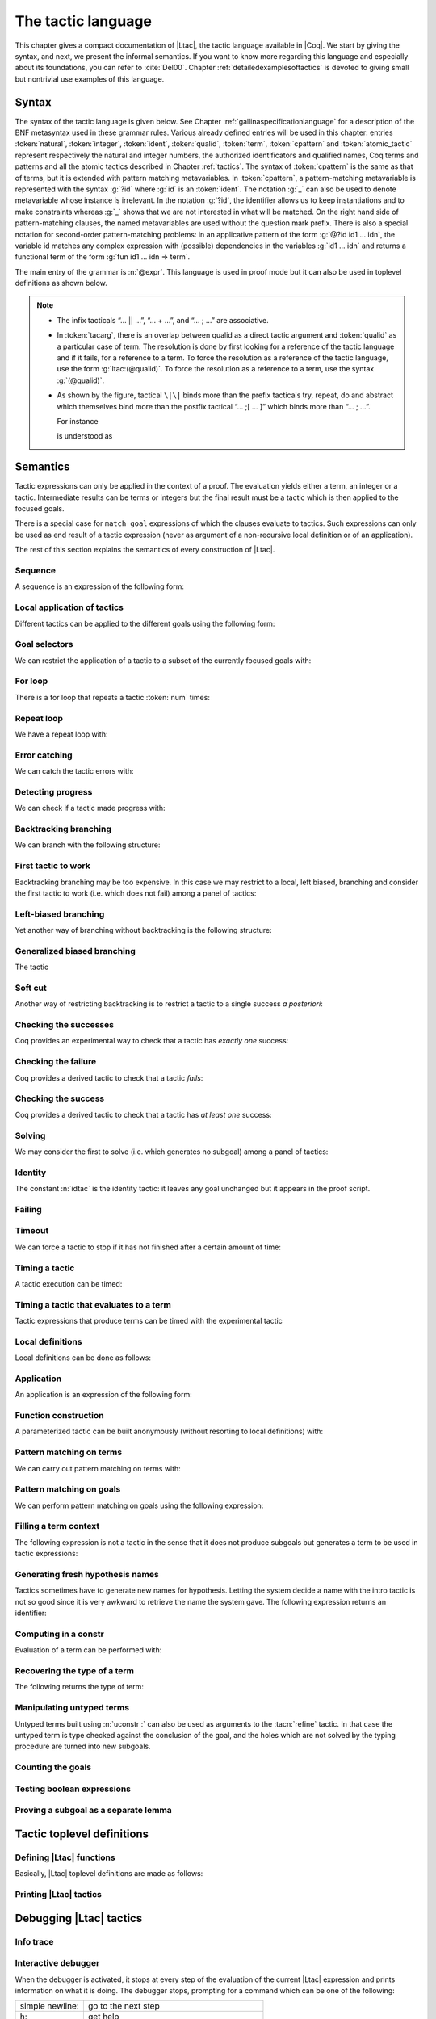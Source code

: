 .. _ltac:

The tactic language
===================

This chapter gives a compact documentation of |Ltac|, the tactic language
available in |Coq|. We start by giving the syntax, and next, we present the
informal semantics. If you want to know more regarding this language and
especially about its foundations, you can refer to :cite:`Del00`. Chapter
:ref:`detailedexamplesoftactics` is devoted to giving small but nontrivial
use examples of this language.

.. _ltac-syntax:

Syntax
------

The syntax of the tactic language is given below. See Chapter
:ref:`gallinaspecificationlanguage` for a description of the BNF metasyntax used
in these grammar rules. Various already defined entries will be used in this
chapter: entries :token:`natural`, :token:`integer`, :token:`ident`,
:token:`qualid`, :token:`term`, :token:`cpattern` and :token:`atomic_tactic`
represent respectively the natural and integer numbers, the authorized
identificators and qualified names, Coq terms and patterns and all the atomic
tactics described in Chapter :ref:`tactics`. The syntax of :token:`cpattern` is
the same as that of terms, but it is extended with pattern matching
metavariables. In :token:`cpattern`, a pattern-matching metavariable is
represented with the syntax :g:`?id` where :g:`id` is an :token:`ident`. The
notation :g:`_` can also be used to denote metavariable whose instance is
irrelevant. In the notation :g:`?id`, the identifier allows us to keep
instantiations and to make constraints whereas :g:`_` shows that we are not
interested in what will be matched. On the right hand side of pattern-matching
clauses, the named metavariables are used without the question mark prefix. There
is also a special notation for second-order pattern-matching problems: in an
applicative pattern of the form :g:`@?id id1 … idn`, the variable id matches any
complex expression with (possible) dependencies in the variables :g:`id1 … idn`
and returns a functional term of the form :g:`fun id1 … idn => term`.

The main entry of the grammar is :n:`@expr`. This language is used in proof
mode but it can also be used in toplevel definitions as shown below.

.. note::

   - The infix tacticals “… \|\| …”, “… + …”, and “… ; …” are associative.

   - In :token:`tacarg`, there is an overlap between qualid as a direct tactic
     argument and :token:`qualid` as a particular case of term. The resolution is
     done by first looking for a reference of the tactic language and if
     it fails, for a reference to a term. To force the resolution as a
     reference of the tactic language, use the form :g:`ltac:(@qualid)`. To
     force the resolution as a reference to a term, use the syntax
     :g:`(@qualid)`.

   - As shown by the figure, tactical ``\|\|`` binds more than the prefix
     tacticals try, repeat, do and abstract which themselves bind more
     than the postfix tactical “… ;[ … ]” which binds more than “… ; …”.

     For instance

     .. coqtop:: in

        try repeat tac1 || tac2; tac3; [tac31 | ... | tac3n]; tac4.

     is understood as

     .. coqtop:: in

        try (repeat (tac1 || tac2));
          ((tac3; [tac31 | ... | tac3n]); tac4).

.. productionlist::  coq
   expr              : `expr` ; `expr`
                     : | [> `expr` | ... | `expr` ]
                     : | `expr` ; [ `expr` | ... | `expr` ]
                     : | `tacexpr3`
   tacexpr3          : do (`natural` | `ident`) tacexpr3
                     : | progress `tacexpr3`
                     : | repeat `tacexpr3`
                     : | try `tacexpr3`
                     : | once `tacexpr3`
                     : | exactly_once `tacexpr3`
                     : | timeout (`natural` | `ident`) `tacexpr3`
                     : | time [`string`] `tacexpr3`
                     : | only `selector`: `tacexpr3`
                     : | `tacexpr2`
   tacexpr2          : `tacexpr1` || `tacexpr3`
                     : | `tacexpr1` + `tacexpr3`
                     : | tryif `tacexpr1` then `tacexpr1` else `tacexpr1`
                     : | `tacexpr1`
   tacexpr1          : fun `name` ... `name` => `atom`
                     : | let [rec] `let_clause` with ... with `let_clause` in `atom`
                     : | match goal with `context_rule` | ... | `context_rule` end
                     : | match reverse goal with `context_rule` | ... | `context_rule` end
                     : | match `expr` with `match_rule` | ... | `match_rule` end
                     : | lazymatch goal with `context_rule` | ... | `context_rule` end
                     : | lazymatch reverse goal with `context_rule` | ... | `context_rule` end
                     : | lazymatch `expr` with `match_rule` | ... | `match_rule` end
                     : | multimatch goal with `context_rule` | ... | `context_rule` end
                     : | multimatch reverse goal with `context_rule` | ... | `context_rule` end
                     : | multimatch `expr` with `match_rule` | ... | `match_rule` end
                     : | abstract `atom`
                     : | abstract `atom` using `ident`
                     : | first [ `expr` | ... | `expr` ]
                     : | solve [ `expr` | ... | `expr` ]
                     : | idtac [ `message_token` ... `message_token`]
                     : | fail [`natural`] [`message_token` ... `message_token`]
                     : | fresh [ `component` … `component` ]
                     : | context `ident` [`term`]
                     : | eval `redexpr` in `term`
                     : | type of `term`
                     : | constr : `term`
                     : | uconstr : `term`
                     : | type_term `term`
                     : | numgoals
                     : | guard `test`
                     : | assert_fails `tacexpr3`
                     : | assert_succeeds `tacexpr3`
                     : | `atomic_tactic`
                     : | `qualid` `tacarg` ... `tacarg`
                     : | `atom`
   atom              : `qualid`
                     : | ()
                     : | `integer`
                     : | ( `expr` )
   component : `string` | `qualid`
   message_token     : `string` | `ident` | `integer`
   tacarg            : `qualid`
                     : | ()
                     : | ltac : `atom`
                     : | `term`
   let_clause        : `ident` [`name` ... `name`] := `expr`
   context_rule      : `context_hyp`, ..., `context_hyp` |- `cpattern` => `expr`
                     : | `cpattern` => `expr`
                     : | |- `cpattern` => `expr`
                     : | _ => `expr`
   context_hyp       : `name` : `cpattern`
                     : | `name` := `cpattern` [: `cpattern`]
   match_rule        : `cpattern` => `expr`
                     : | context [ident] [ `cpattern` ] => `expr`
                     : | _ => `expr`
   test              : `integer` = `integer`
                     : | `integer` (< | <= | > | >=) `integer`
   selector          : [`ident`]
                     : | `integer`
                     : | (`integer` | `integer` - `integer`), ..., (`integer` | `integer` - `integer`)
   toplevel_selector : `selector`
                     : | all
                     : | par
                     : | !

.. productionlist:: coq
   top              : [Local] Ltac `ltac_def` with ... with `ltac_def`
   ltac_def         : `ident` [`ident` ... `ident`] := `expr`
                    : | `qualid` [`ident` ... `ident`] ::= `expr`

.. _ltac-semantics:

Semantics
---------

Tactic expressions can only be applied in the context of a proof. The
evaluation yields either a term, an integer or a tactic. Intermediate
results can be terms or integers but the final result must be a tactic
which is then applied to the focused goals.

There is a special case for ``match goal`` expressions of which the clauses
evaluate to tactics. Such expressions can only be used as end result of
a tactic expression (never as argument of a non-recursive local
definition or of an application).

The rest of this section explains the semantics of every construction of
|Ltac|.

Sequence
~~~~~~~~

A sequence is an expression of the following form:

.. tacn:: @expr__1 ; @expr__2
   :name: ltac-seq

   The expression :n:`@expr__1` is evaluated to :n:`v__1`, which must be
   a tactic value. The tactic :n:`v__1` is applied to the current goal,
   possibly producing more goals. Then :n:`@expr__2` is evaluated to
   produce :n:`v__2`, which must be a tactic value. The tactic
   :n:`v__2` is applied to all the goals produced by the prior
   application. Sequence is associative.

Local application of tactics
~~~~~~~~~~~~~~~~~~~~~~~~~~~~

Different tactics can be applied to the different goals using the
following form:

.. tacn:: [> {*| @expr }]
   :name: [> ... | ... | ... ] (dispatch)

   The expressions :n:`@expr__i` are evaluated to :n:`v__i`, for
   i = 0, ..., n and all have to be tactics. The :n:`v__i` is applied to the
   i-th goal, for i = 1, ..., n. It fails if the number of focused goals is not
   exactly n.

   .. note::

      If no tactic is given for the i-th goal, it behaves as if the tactic idtac
      were given. For instance, ``[> | auto]`` is a shortcut for ``[> idtac | auto
      ]``.

   .. tacv:: [> {*| @expr__i} | @expr .. | {*| @expr__j}]

      In this variant, :n:`@expr` is used for each goal coming after those
      covered by the list of :n:`@expr__i` but before those covered by the
      list of :n:`@expr__j`.

   .. tacv:: [> {*| @expr} | .. | {*| @expr}]

      In this variant, idtac is used for the goals not covered by the two lists of
      :n:`@expr`.

   .. tacv:: [> @expr .. ]

      In this variant, the tactic :n:`@expr` is applied independently to each of
      the goals, rather than globally. In particular, if there are no goals, the
      tactic is not run at all. A tactic which expects multiple goals, such as
      ``swap``, would act as if a single goal is focused.

   .. tacv:: @expr__0 ; [{*| @expr__i}]

      This variant of local tactic application is paired with a sequence. In this
      variant, there must be as many :n:`@expr__i` as goals generated
      by the application of :n:`@expr__0` to each of the individual goals
      independently. All the above variants work in this form too.
      Formally, :n:`@expr ; [ ... ]` is equivalent to :n:`[> @expr ; [> ... ] .. ]`.

.. _goal-selectors:

Goal selectors
~~~~~~~~~~~~~~

We can restrict the application of a tactic to a subset of the currently
focused goals with:

.. tacn:: @toplevel_selector : @expr
   :name: ... : ... (goal selector)

   We can also use selectors as a tactical, which allows to use them nested
   in a tactic expression, by using the keyword ``only``:

   .. tacv:: only @selector : @expr
      :name: only ... : ...

      When selecting several goals, the tactic :token:`expr` is applied globally to all
      selected goals.

   .. tacv:: [@ident] : @expr

      In this variant, :token:`expr` is applied locally to a goal previously named
      by the user (see :ref:`existential-variables`).

   .. tacv:: @num : @expr

      In this variant, :token:`expr` is applied locally to the :token:`num`-th goal.

   .. tacv:: {+, @num-@num} : @expr

      In this variant, :n:`@expr` is applied globally to the subset of goals
      described by the given ranges. You can write a single ``n`` as a shortcut
      for ``n-n`` when specifying multiple ranges.

   .. tacv:: all: @expr
      :name: all: ...

      In this variant, :token:`expr` is applied to all focused goals. ``all:`` can only
      be used at the toplevel of a tactic expression.

   .. tacv:: !: @expr

      In this variant, if exactly one goal is focused, :token:`expr` is
      applied to it. Otherwise the tactic fails. ``!:`` can only be
      used at the toplevel of a tactic expression.

   .. tacv:: par: @expr
      :name: par: ...

      In this variant, :n:`@expr` is applied to all focused goals in parallel.
      The number of workers can be controlled via the command line option
      ``-async-proofs-tac-j`` taking as argument the desired number of workers.
      Limitations: ``par:`` only works on goals containing no existential
      variables and :n:`@expr` must either solve the goal completely or do
      nothing (i.e. it cannot make some progress). ``par:`` can only be used at
      the toplevel of a tactic expression.

   .. exn:: No such goal.
      :name: No such goal. (Goal selector)

   .. TODO change error message index entry

For loop
~~~~~~~~

There is a for loop that repeats a tactic :token:`num` times:

.. tacn:: do @num @expr
   :name: do

   :n:`@expr` is evaluated to ``v`` which must be a tactic value. This tactic
   value ``v`` is applied :token:`num` times. Supposing :token:`num` > 1, after the
   first application of ``v``, ``v`` is applied, at least once, to the generated
   subgoals and so on. It fails if the application of ``v`` fails before the num
   applications have been completed.

Repeat loop
~~~~~~~~~~~

We have a repeat loop with:

.. tacn:: repeat @expr
   :name: repeat

   :n:`@expr` is evaluated to ``v``. If ``v`` denotes a tactic, this tactic is
   applied to each focused goal independently. If the application succeeds, the
   tactic is applied recursively to all the generated subgoals until it eventually
   fails. The recursion stops in a subgoal when the tactic has failed *to make
   progress*. The tactic :n:`repeat @expr` itself never fails.

Error catching
~~~~~~~~~~~~~~

We can catch the tactic errors with:

.. tacn:: try @expr
   :name: try

   :n:`@expr` is evaluated to ``v`` which must be a tactic value. The tactic
   value ``v`` is applied to each focused goal independently. If the application of
   ``v`` fails in a goal, it catches the error and leaves the goal unchanged. If the
   level of the exception is positive, then the exception is re-raised with its
   level decremented.

Detecting progress
~~~~~~~~~~~~~~~~~~

We can check if a tactic made progress with:

.. tacn:: progress expr
   :name: progress

   :n:`@expr` is evaluated to v which must be a tactic value. The tactic value ``v``
   is applied to each focued subgoal independently. If the application of ``v``
   to one of the focused subgoal produced subgoals equal to the initial
   goals (up to syntactical equality), then an error of level 0 is raised.

   .. exn:: Failed to progress.

Backtracking branching
~~~~~~~~~~~~~~~~~~~~~~

We can branch with the following structure:

.. tacn:: @expr__1 + @expr__2
   :name: + (backtracking branching)

   :n:`@expr__1` and :n:`@expr__2` are evaluated respectively to :n:`v__1` and
   :n:`v__2` which must be tactic values. The tactic value :n:`v__1` is applied to
   each focused goal independently and if it fails or a later tactic fails, then
   the proof backtracks to the current goal and :n:`v__2` is applied.

   Tactics can be seen as having several successes. When a tactic fails it
   asks for more successes of the prior tactics.
   :n:`@expr__1 + @expr__2` has all the successes of :n:`v__1` followed by all the
   successes of :n:`v__2`. Algebraically,
   :n:`(@expr__1 + @expr__2); @expr__3 = (@expr__1; @expr__3) + (@expr__2; @expr__3)`.

   Branching is left-associative.

First tactic to work
~~~~~~~~~~~~~~~~~~~~

Backtracking branching may be too expensive. In this case we may
restrict to a local, left biased, branching and consider the first
tactic to work (i.e. which does not fail) among a panel of tactics:

.. tacn:: first [{*| @expr}]
   :name: first

   The :n:`@expr__i` are evaluated to :n:`v__i` and :n:`v__i` must be
   tactic values for i = 1, ..., n. Supposing n > 1,
   :n:`first [@expr__1 | ... | @expr__n]` applies :n:`v__1` in each
   focused goal independently and stops if it succeeds; otherwise it
   tries to apply :n:`v__2` and so on. It fails when there is no
   applicable tactic. In other words,
   :n:`first [@expr__1 | ... | @expr__n]` behaves, in each goal, as the first
   :n:`v__i` to have *at least* one success.

   .. exn:: No applicable tactic.

   .. tacv:: first @expr

      This is an |Ltac| alias that gives a primitive access to the first
      tactical as an |Ltac| definition without going through a parsing rule. It
      expects to be given a list of tactics through a ``Tactic Notation``,
      allowing to write notations of the following form:

      .. example::

         .. coqtop:: in

            Tactic Notation "foo" tactic_list(tacs) := first tacs.

Left-biased branching
~~~~~~~~~~~~~~~~~~~~~

Yet another way of branching without backtracking is the following
structure:

.. tacn:: @expr__1 || @expr__2
   :name: || (left-biased branching)

   :n:`@expr__1` and :n:`@expr__2` are evaluated respectively to :n:`v__1` and
   :n:`v__2` which must be tactic values. The tactic value :n:`v__1` is
   applied in each subgoal independently and if it fails *to progress* then
   :n:`v__2` is applied. :n:`@expr__1 || @expr__2` is
   equivalent to :n:`first [ progress @expr__1 | @expr__2 ]` (except that
   if it fails, it fails like :n:`v__2`). Branching is left-associative.

Generalized biased branching
~~~~~~~~~~~~~~~~~~~~~~~~~~~~

The tactic

.. tacn:: tryif @expr__1 then @expr__2 else @expr__3
   :name: tryif

   is a generalization of the biased-branching tactics above. The
   expression :n:`@expr__1` is evaluated to :n:`v__1`, which is then
   applied to each subgoal independently. For each goal where :n:`v__1`
   succeeds at least once, :n:`@expr__2` is evaluated to :n:`v__2` which
   is then applied collectively to the generated subgoals. The :n:`v__2`
   tactic can trigger backtracking points in :n:`v__1`: where :n:`v__1`
   succeeds at least once,
   :n:`tryif @expr__1 then @expr__2 else @expr__3` is equivalent to
   :n:`v__1; v__2`. In each of the goals where :n:`v__1` does not succeed at least
   once, :n:`@expr__3` is evaluated in :n:`v__3` which is is then applied to the
   goal.

Soft cut
~~~~~~~~

Another way of restricting backtracking is to restrict a tactic to a
single success *a posteriori*:

.. tacn:: once @expr
   :name: once

   :n:`@expr` is evaluated to ``v`` which must be a tactic value. The tactic value
   ``v`` is applied but only its first success is used. If ``v`` fails,
   :n:`once @expr` fails like ``v``. If ``v`` has at least one success,
   :n:`once @expr` succeeds once, but cannot produce more successes.

Checking the successes
~~~~~~~~~~~~~~~~~~~~~~

Coq provides an experimental way to check that a tactic has *exactly
one* success:

.. tacn:: exactly_once @expr
   :name: exactly_once

   :n:`@expr` is evaluated to ``v`` which must be a tactic value. The tactic value
   ``v`` is applied if it has at most one success. If ``v`` fails,
   :n:`exactly_once @expr` fails like ``v``. If ``v`` has a exactly one success,
   :n:`exactly_once @expr` succeeds like ``v``. If ``v`` has two or more
   successes, exactly_once expr fails.

   .. warning::

      The experimental status of this tactic pertains to the fact if ``v``
      performs side effects, they may occur in an unpredictable way. Indeed,
      normally ``v`` would only be executed up to the first success until
      backtracking is needed, however exactly_once needs to look ahead to see
      whether a second success exists, and may run further effects
      immediately.

   .. exn:: This tactic has more than one success.

Checking the failure
~~~~~~~~~~~~~~~~~~~~

Coq provides a derived tactic to check that a tactic *fails*:

.. tacn:: assert_fails @expr
   :name: assert_fails

   This behaves like :n:`tryif @expr then fail 0 tac "succeeds" else idtac`.

Checking the success
~~~~~~~~~~~~~~~~~~~~

Coq provides a derived tactic to check that a tactic has *at least one*
success:

.. tacn:: assert_succeeds @expr
   :name: assert_succeeds

   This behaves like
   :n:`tryif (assert_fails tac) then fail 0 tac "fails" else idtac`.

Solving
~~~~~~~

We may consider the first to solve (i.e. which generates no subgoal)
among a panel of tactics:

.. tacn:: solve [{*| @expr}]
   :name: solve

   The :n:`@expr__i` are evaluated to :n:`v__i` and :n:`v__i` must be
   tactic values, for i = 1, ..., n. Supposing n > 1,
   :n:`solve [@expr__1 | ... | @expr__n]` applies :n:`v__1` to
   each goal independently and stops if it succeeds; otherwise it tries to
   apply :n:`v__2` and so on. It fails if there is no solving tactic.

   .. exn:: Cannot solve the goal.

   .. tacv:: solve @expr

      This is an |Ltac| alias that gives a primitive access to the :n:`solve:`
      tactical. See the :n:`first` tactical for more information.

Identity
~~~~~~~~

The constant :n:`idtac` is the identity tactic: it leaves any goal unchanged but
it appears in the proof script.

.. tacn:: idtac {* message_token}
   :name: idtac

   This prints the given tokens. Strings and integers are printed
   literally. If a (term) variable is given, its contents are printed.

Failing
~~~~~~~

.. tacn:: fail
   :name: fail

   This is the always-failing tactic: it does not solve any
   goal. It is useful for defining other tacticals since it can be caught by
   :tacn:`try`, :tacn:`repeat`, :tacn:`match goal`, or the branching tacticals.

   .. tacv:: fail @num

      The number is the failure level. If no level is specified, it defaults to 0.
      The level is used by :tacn:`try`, :tacn:`repeat`, :tacn:`match goal` and the branching
      tacticals. If 0, it makes :tacn:`match goal` consider the next clause
      (backtracking). If nonzero, the current :tacn:`match goal` block, :tacn:`try`,
      :tacn:`repeat`, or branching command is aborted and the level is decremented. In
      the case of :n:`+`, a nonzero level skips the first backtrack point, even if
      the call to :n:`fail @num` is not enclosed in a :n:`+` command,
      respecting the algebraic identity.

   .. tacv:: fail {* message_token}

      The given tokens are used for printing the failure message.

   .. tacv:: fail @num {* message_token}

      This is a combination of the previous variants.

   .. tacv:: gfail
      :name: gfail

      This variant fails even when used after :n:`;` and there are no goals left.
      Similarly, ``gfail`` fails even when used after ``all:`` and there are no
      goals left. See the example for clarification.

   .. tacv:: gfail {* message_token}

   .. tacv:: gfail @num {* message_token}

      These variants fail with an error message or an error level even if
      there are no goals left. Be careful however if Coq terms have to be
      printed as part of the failure: term construction always forces the
      tactic into the goals, meaning that if there are no goals when it is
      evaluated, a tactic call like :n:`let x := H in fail 0 x` will succeed.

   .. exn:: Tactic Failure message (level @num).

   .. exn:: No such goal.
      :name: No such goal. (fail)

   .. example::

      .. coqtop:: all

         Goal True.
         Proof. fail. Abort.

         Goal True.
         Proof. trivial; fail. Qed.

         Goal True.
         Proof. trivial. fail. Abort.

         Goal True.
         Proof. trivial. all: fail. Qed.

         Goal True.
         Proof. gfail. Abort.

         Goal True.
         Proof. trivial; gfail. Abort.

         Goal True.
         Proof. trivial. gfail. Abort.

         Goal True.
         Proof. trivial. all: gfail. Abort.

Timeout
~~~~~~~

We can force a tactic to stop if it has not finished after a certain
amount of time:

.. tacn:: timeout @num @expr
   :name: timeout

   :n:`@expr` is evaluated to ``v`` which must be a tactic value. The tactic value
   ``v`` is applied normally, except that it is interrupted after :n:`@num` seconds
   if it is still running. In this case the outcome is a failure.

   .. warning::

      For the moment, timeout is based on elapsed time in seconds,
      which is very machine-dependent: a script that works on a quick machine
      may fail on a slow one. The converse is even possible if you combine a
      timeout with some other tacticals. This tactical is hence proposed only
      for convenience during debugging or other development phases, we strongly
      advise you to not leave any timeout in final scripts. Note also that
      this tactical isn’t available on the native Windows port of Coq.

Timing a tactic
~~~~~~~~~~~~~~~

A tactic execution can be timed:

.. tacn:: time @string @expr
   :name: time

   evaluates :n:`@expr` and displays the running time of the tactic expression, whether it
   fails or succeeds. In case of several successes, the time for each successive
   run is displayed. Time is in seconds and is machine-dependent. The :n:`@string`
   argument is optional. When provided, it is used to identify this particular
   occurrence of time.

Timing a tactic that evaluates to a term
~~~~~~~~~~~~~~~~~~~~~~~~~~~~~~~~~~~~~~~~

Tactic expressions that produce terms can be timed with the experimental
tactic

.. tacn:: time_constr expr
   :name: time_constr

   which evaluates :n:`@expr ()` and displays the time the tactic expression
   evaluated, assuming successful evaluation. Time is in seconds and is
   machine-dependent.

   This tactic currently does not support nesting, and will report times
   based on the innermost execution. This is due to the fact that it is
   implemented using the tactics

   .. tacn:: restart_timer @string
      :name: restart_timer

   and

   .. tacn:: finish_timing {? @string} @string
      :name: finish_timing

   which (re)set and display an optionally named timer, respectively. The
   parenthesized string argument to :n:`finish_timing` is also optional, and
   determines the label associated with the timer for printing.

   By copying the definition of :n:`time_constr` from the standard library,
   users can achive support for a fixed pattern of nesting by passing
   different :n:`@string` parameters to :n:`restart_timer` and :n:`finish_timing`
   at each level of nesting.

   .. example::

      .. coqtop:: all

         Ltac time_constr1 tac :=
           let eval_early := match goal with _ => restart_timer "(depth 1)" end in
           let ret := tac () in
           let eval_early := match goal with _ => finish_timing ( "Tactic evaluation" ) "(depth 1)" end in
           ret.

         Goal True.
           let v := time_constr
                ltac:(fun _ =>
                        let x := time_constr1 ltac:(fun _ => constr:(10 * 10)) in
                        let y := time_constr1 ltac:(fun _ => eval compute in x) in
                        y) in
           pose v.
         Abort.

Local definitions
~~~~~~~~~~~~~~~~~

Local definitions can be done as follows:

.. tacn:: let @ident__1 := @expr__1 {* with @ident__i := @expr__i} in @expr
   :name: let ... := ...

   each :n:`@expr__i` is evaluated to :n:`v__i`, then, :n:`@expr` is evaluated
   by substituting :n:`v__i` to each occurrence of :n:`@ident__i`, for
   i = 1, ..., n. There are no dependencies between the :n:`@expr__i` and the
   :n:`@ident__i`.

   Local definitions can be made recursive by using :n:`let rec` instead of :n:`let`.
   In this latter case, the definitions are evaluated lazily so that the rec
   keyword can be used also in non-recursive cases so as to avoid the eager
   evaluation of local definitions.

   .. but rec changes the binding!!

Application
~~~~~~~~~~~

An application is an expression of the following form:

.. tacn:: @qualid {+ @tacarg}

   The reference :n:`@qualid` must be bound to some defined tactic definition
   expecting at least as many arguments as the provided :n:`tacarg`. The
   expressions :n:`@expr__i` are evaluated to :n:`v__i`, for i = 1, ..., n.

   .. what expressions ??

Function construction
~~~~~~~~~~~~~~~~~~~~~

A parameterized tactic can be built anonymously (without resorting to
local definitions) with:

.. tacn:: fun {+ @ident} => @expr

   Indeed, local definitions of functions are a syntactic sugar for binding
   a :n:`fun` tactic to an identifier.

Pattern matching on terms
~~~~~~~~~~~~~~~~~~~~~~~~~

We can carry out pattern matching on terms with:

.. tacn:: match @expr with {+| @cpattern__i => @expr__i} end

   The expression :n:`@expr` is evaluated and should yield a term which is
   matched against :n:`cpattern__1`. The matching is non-linear: if a
   metavariable occurs more than once, it should match the same expression
   every time. It is first-order except on the variables of the form :n:`@?id`
   that occur in head position of an application. For these variables, the
   matching is second-order and returns a functional term.

   Alternatively, when a metavariable of the form :n:`?id` occurs under binders,
   say :n:`x__1, …, x__n` and the expression matches, the
   metavariable is instantiated by a term which can then be used in any
   context which also binds the variables :n:`x__1, …, x__n` with
   same types. This provides with a primitive form of matching under
   context which does not require manipulating a functional term.

   If the matching with :n:`@cpattern__1` succeeds, then :n:`@expr__1` is
   evaluated into some value by substituting the pattern matching
   instantiations to the metavariables. If :n:`@expr__1` evaluates to a
   tactic and the match expression is in position to be applied to a goal
   (e.g. it is not bound to a variable by a :n:`let in`), then this tactic is
   applied. If the tactic succeeds, the list of resulting subgoals is the
   result of the match expression. If :n:`@expr__1` does not evaluate to a
   tactic or if the match expression is not in position to be applied to a
   goal, then the result of the evaluation of :n:`@expr__1` is the result
   of the match expression.

   If the matching with :n:`@cpattern__1` fails, or if it succeeds but the
   evaluation of :n:`@expr__1` fails, or if the evaluation of
   :n:`@expr__1` succeeds but returns a tactic in execution position whose
   execution fails, then :n:`cpattern__2` is used and so on. The pattern
   :n:`_` matches any term and shadows all remaining patterns if any. If all
   clauses fail (in particular, there is no pattern :n:`_`) then a
   no-matching-clause error is raised.

   Failures in subsequent tactics do not cause backtracking to select new
   branches or inside the right-hand side of the selected branch even if it
   has backtracking points.

   .. exn:: No matching clauses for match.

      No pattern can be used and, in particular, there is no :n:`_` pattern.

   .. exn:: Argument of match does not evaluate to a term.

      This happens when :n:`@expr` does not denote a term.

   .. tacv:: multimatch @expr with {+| @cpattern__i => @expr__i} end

      Using multimatch instead of match will allow subsequent tactics to
      backtrack into a right-hand side tactic which has backtracking points
      left and trigger the selection of a new matching branch when all the
      backtracking points of the right-hand side have been consumed.

      The syntax :n:`match …` is, in fact, a shorthand for :n:`once multimatch …`.

   .. tacv:: lazymatch @expr with {+| @cpattern__i => @expr__i} end

      Using lazymatch instead of match will perform the same pattern
      matching procedure but will commit to the first matching branch
      rather than trying a new matching if the right-hand side fails. If
      the right-hand side of the selected branch is a tactic with
      backtracking points, then subsequent failures cause this tactic to
      backtrack.

   .. tacv:: context @ident [@cpattern]

      This special form of patterns matches any term with a subterm matching
      cpattern. If there is a match, the optional :n:`@ident` is assigned the "matched
      context", i.e. the initial term where the matched subterm is replaced by a
      hole. The example below will show how to use such term contexts.

      If the evaluation of the right-hand-side of a valid match fails, the next
      matching subterm is tried. If no further subterm matches, the next clause
      is tried. Matching subterms are considered top-bottom and from left to
      right (with respect to the raw printing obtained by setting option
      :opt:`Printing All`).

   .. example::

      .. coqtop:: all

         Ltac f x :=
           match x with
             context f [S ?X] =>
             idtac X;                    (* To display the evaluation order *)
             assert (p := eq_refl 1 : X=1);    (* To filter the case X=1 *)
             let x:= context f[O] in assert (x=O) (* To observe the context *)
           end.
         Goal True.
         f (3+4).

.. _ltac-match-goal:

Pattern matching on goals
~~~~~~~~~~~~~~~~~~~~~~~~~

We can perform pattern matching on goals using the following expression:

.. we should provide the full grammar here

.. tacn:: match goal with {+| {+ hyp} |- @cpattern => @expr } | _ => @expr end
   :name: match goal

   If each hypothesis pattern :n:`hyp`\ :sub:`1,i`, with i = 1, ..., m\ :sub:`1` is
   matched (non-linear first-order unification) by a hypothesis of the
   goal and if :n:`cpattern_1` is matched by the conclusion of the goal,
   then :n:`@expr__1` is evaluated to :n:`v__1` by substituting the
   pattern matching to the metavariables and the real hypothesis names
   bound to the possible hypothesis names occurring in the hypothesis
   patterns. If :n:`v__1` is a tactic value, then it is applied to the
   goal. If this application fails, then another combination of hypotheses
   is tried with the same proof context pattern. If there is no other
   combination of hypotheses then the second proof context pattern is tried
   and so on. If the next to last proof context pattern fails then
   the last :n:`@expr` is evaluated to :n:`v` and :n:`v` is
   applied. Note also that matching against subterms (using the :n:`context
   @ident [ @cpattern ]`) is available and is also subject to yielding several
   matchings.

   Failures in subsequent tactics do not cause backtracking to select new
   branches or combinations of hypotheses, or inside the right-hand side of
   the selected branch even if it has backtracking points.

   .. exn:: No matching clauses for match goal.

      No clause succeeds, i.e. all matching patterns, if any, fail at the
      application of the right-hand-side.

   .. note::

      It is important to know that each hypothesis of the goal can be matched
      by at most one hypothesis pattern. The order of matching is the
      following: hypothesis patterns are examined from right to left
      (i.e. hyp\ :sub:`i,m`\ :sub:`i`` before hyp\ :sub:`i,1`). For each
      hypothesis pattern, the goal hypotheses are matched in order (newest
      first), but it possible to reverse this order (oldest first)
      with the :n:`match reverse goal with` variant.

   .. tacv:: multimatch goal with {+| {+ hyp} |- @cpattern => @expr } | _ => @expr end

      Using :n:`multimatch` instead of :n:`match` will allow subsequent tactics
      to backtrack into a right-hand side tactic which has backtracking points
      left and trigger the selection of a new matching branch or combination of
      hypotheses when all the backtracking points of the right-hand side have
      been consumed.

      The syntax :n:`match [reverse] goal …` is, in fact, a shorthand for
      :n:`once multimatch [reverse] goal …`.

   .. tacv:: lazymatch goal with {+| {+ hyp} |- @cpattern => @expr } | _ => @expr end

      Using lazymatch instead of match will perform the same pattern matching
      procedure but will commit to the first matching branch with the first
      matching combination of hypotheses rather than trying a new matching if
      the right-hand side fails. If the right-hand side of the selected branch
      is a tactic with backtracking points, then subsequent failures cause
      this tactic to backtrack.

Filling a term context
~~~~~~~~~~~~~~~~~~~~~~

The following expression is not a tactic in the sense that it does not
produce subgoals but generates a term to be used in tactic expressions:

.. tacn:: context @ident [@expr]

   :n:`@ident` must denote a context variable bound by a context pattern of a
   match expression. This expression evaluates replaces the hole of the
   value of :n:`@ident` by the value of :n:`@expr`.

   .. exn:: Not a context variable.
      :undocumented:

   .. exn:: Unbound context identifier @ident.
      :undocumented:

Generating fresh hypothesis names
~~~~~~~~~~~~~~~~~~~~~~~~~~~~~~~~~

Tactics sometimes have to generate new names for hypothesis. Letting the
system decide a name with the intro tactic is not so good since it is
very awkward to retrieve the name the system gave. The following
expression returns an identifier:

.. tacn:: fresh {* component}

   It evaluates to an identifier unbound in the goal. This fresh identifier
   is obtained by concatenating the value of the :n:`@component`\ s (each of them
   is, either a :n:`@qualid` which has to refer to a (unqualified) name, or
   directly a name denoted by a :n:`@string`).

   If the resulting name is already used, it is padded with a number so that it
   becomes fresh. If no component is given, the name is a fresh derivative of
   the name ``H``.

Computing in a constr
~~~~~~~~~~~~~~~~~~~~~

Evaluation of a term can be performed with:

.. tacn:: eval @redexpr in @term

   where :n:`@redexpr` is a reduction tactic among :tacn:`red`, :tacn:`hnf`,
   :tacn:`compute`, :tacn:`simpl`, :tacn:`cbv`, :tacn:`lazy`, :tacn:`unfold`,
   :tacn:`fold`, :tacn:`pattern`.

Recovering the type of a term
~~~~~~~~~~~~~~~~~~~~~~~~~~~~~

The following returns the type of term:

.. tacn:: type of @term

Manipulating untyped terms
~~~~~~~~~~~~~~~~~~~~~~~~~~

.. tacn:: uconstr : @term

   The terms built in |Ltac| are well-typed by default. It may not be
   appropriate for building large terms using a recursive |Ltac| function: the
   term has to be entirely type checked at each step, resulting in potentially
   very slow behavior. It is possible to build untyped terms using |Ltac| with
   the :n:`uconstr : @term` syntax.

.. tacn:: type_term @term

   An untyped term, in |Ltac|, can contain references to hypotheses or to
   |Ltac| variables containing typed or untyped terms. An untyped term can be
   type checked using the function type_term whose argument is parsed as an
   untyped term and returns a well-typed term which can be used in tactics.

Untyped terms built using :n:`uconstr :` can also be used as arguments to the
:tacn:`refine` tactic. In that case the untyped term is type
checked against the conclusion of the goal, and the holes which are not solved
by the typing procedure are turned into new subgoals.

Counting the goals
~~~~~~~~~~~~~~~~~~

.. tacn:: numgoals

   The number of goals under focus can be recovered using the :n:`numgoals`
   function. Combined with the guard command below, it can be used to
   branch over the number of goals produced by previous tactics.

   .. example::

      .. coqtop:: in

         Ltac pr_numgoals := let n := numgoals in idtac "There are" n "goals".

         Goal True /\ True /\ True.
         split;[|split].

      .. coqtop:: all

         all:pr_numgoals.

Testing boolean expressions
~~~~~~~~~~~~~~~~~~~~~~~~~~~

.. tacn:: guard @test
   :name: guard

   The :tacn:`guard` tactic tests a boolean expression, and fails if the expression
   evaluates to false. If the expression evaluates to true, it succeeds
   without affecting the proof.

   The accepted tests are simple integer comparisons.

   .. example::

      .. coqtop:: in

         Goal True /\ True /\ True.
         split;[|split].

      .. coqtop:: all

         all:let n:= numgoals in guard n<4.
         Fail all:let n:= numgoals in guard n=2.

   .. exn:: Condition not satisfied.

Proving a subgoal as a separate lemma
~~~~~~~~~~~~~~~~~~~~~~~~~~~~~~~~~~~~~

.. tacn:: abstract @expr
   :name: abstract

   From the outside, :n:`abstract @expr` is the same as :n:`solve @expr`.
   Internally it saves an auxiliary lemma called ``ident_subproofn`` where
   ``ident`` is the name of the current goal and ``n`` is chosen so that this is
   a fresh name. Such an auxiliary lemma is inlined in the final proof term.

   This tactical is useful with tactics such as :tacn:`omega` or
   :tacn:`discriminate` that generate huge proof terms. With that tool the user
   can avoid the explosion at time of the Save command without having to cut
   manually the proof in smaller lemmas.

   It may be useful to generate lemmas minimal w.r.t. the assumptions they
   depend on. This can be obtained thanks to the option below.

   .. tacv:: abstract @expr using @ident

      Give explicitly the name of the auxiliary lemma.

      .. warning::

         Use this feature at your own risk; explicitly named and reused subterms
         don’t play well with asynchronous proofs.

   .. tacv:: transparent_abstract @expr
      :name: transparent_abstract

      Save the subproof in a transparent lemma rather than an opaque one.

      .. warning::

         Use this feature at your own risk; building computationally relevant
         terms with tactics is fragile.

   .. tacv:: transparent_abstract @expr using @ident

      Give explicitly the name of the auxiliary transparent lemma.

      .. warning::

         Use this feature at your own risk; building computationally relevant terms
         with tactics is fragile, and explicitly named and reused subterms
         don’t play well with asynchronous proofs.

   .. exn:: Proof is not complete.
      :name: Proof is not complete. (abstract)

Tactic toplevel definitions
---------------------------

Defining |Ltac| functions
~~~~~~~~~~~~~~~~~~~~~~~~~

Basically, |Ltac| toplevel definitions are made as follows:

.. cmd:: Ltac @ident {* @ident} := @expr

   This defines a new |Ltac| function that can be used in any tactic
   script or new |Ltac| toplevel definition.

   .. note::

      The preceding definition can equivalently be written:

      :n:`Ltac @ident := fun {+ @ident} => @expr`

   Recursive and mutual recursive function definitions are also possible
   with the syntax:

   .. cmdv:: Ltac @ident {* @ident} {* with @ident {* @ident}} := @expr

      It is also possible to *redefine* an existing user-defined tactic using the syntax:

   .. cmdv:: Ltac @qualid {* @ident} ::= @expr

      A previous definition of qualid must exist in the environment. The new
      definition will always be used instead of the old one and it goes across
      module boundaries.

   If preceded by the keyword Local the tactic definition will not be
   exported outside the current module.

Printing |Ltac| tactics
~~~~~~~~~~~~~~~~~~~~~~~

.. cmd:: Print Ltac @qualid

   Defined |Ltac| functions can be displayed using this command.

.. cmd:: Print Ltac Signatures

   This command displays a list of all user-defined tactics, with their arguments.

Debugging |Ltac| tactics
------------------------

Info trace
~~~~~~~~~~

.. cmd:: Info @num @expr
   :name: Info

   This command can be used to print the trace of the path eventually taken by an
   |Ltac| script. That is, the list of executed tactics, discarding
   all the branches which have failed. To that end the :cmd:`Info` command can be
   used with the following syntax.


   The number :n:`@num` is the unfolding level of tactics in the trace. At level
   0, the trace contains a sequence of tactics in the actual script, at level 1,
   the trace will be the concatenation of the traces of these tactics, etc…

   .. example::

      .. coqtop:: in reset

         Ltac t x := exists x; reflexivity.
         Goal exists n, n=0.

      .. coqtop:: all

         Info 0 t 1||t 0.

      .. coqtop:: in

         Undo.

      .. coqtop:: all

         Info 1 t 1||t 0.

   The trace produced by :cmd:`Info` tries its best to be a reparsable
   |Ltac| script, but this goal is not achievable in all generality.
   So some of the output traces will contain oddities.

   As an additional help for debugging, the trace produced by :cmd:`Info` contains
   (in comments) the messages produced by the :tacn:`idtac` tactical at the right
   position in the script. In particular, the calls to idtac in branches which failed are
   not printed.

   .. opt:: Info Level @num

      This option is an alternative to the :cmd:`Info` command.

      This will automatically print the same trace as :n:`Info @num` at each
      tactic call. The unfolding level can be overridden by a call to the
      :cmd:`Info` command.

Interactive debugger
~~~~~~~~~~~~~~~~~~~~

.. opt:: Ltac Debug

   This option governs the step-by-step debugger that comes with the |Ltac| interpreter

When the debugger is activated, it stops at every step of the evaluation of
the current |Ltac| expression and prints information on what it is doing.
The debugger stops, prompting for a command which can be one of the
following:

+-----------------+-----------------------------------------------+
| simple newline: | go to the next step                           |
+-----------------+-----------------------------------------------+
| h:              | get help                                      |
+-----------------+-----------------------------------------------+
| x:              | exit current evaluation                       |
+-----------------+-----------------------------------------------+
| s:              | continue current evaluation without stopping  |
+-----------------+-----------------------------------------------+
| r n:            | advance n steps further                       |
+-----------------+-----------------------------------------------+
| r string:       | advance up to the next call to “idtac string” |
+-----------------+-----------------------------------------------+

.. exn:: Debug mode not available in the IDE
   :undocumented:

A non-interactive mode for the debugger is available via the option:

.. opt:: Ltac Batch Debug

   This option has the effect of presenting a newline at every prompt, when
   the debugger is on. The debug log thus created, which does not require
   user input to generate when this option is set, can then be run through
   external tools such as diff.

Profiling |Ltac| tactics
~~~~~~~~~~~~~~~~~~~~~~~~

It is possible to measure the time spent in invocations of primitive
tactics as well as tactics defined in |Ltac| and their inner
invocations. The primary use is the development of complex tactics,
which can sometimes be so slow as to impede interactive usage. The
reasons for the performence degradation can be intricate, like a slowly
performing |Ltac| match or a sub-tactic whose performance only
degrades in certain situations. The profiler generates a call tree and
indicates the time spent in a tactic depending on its calling context. Thus
it allows to locate the part of a tactic definition that contains the
performance issue.

.. opt:: Ltac Profiling

   This option enables and disables the profiler.

.. cmd:: Show Ltac Profile

   Prints the profile

   .. cmdv:: Show Ltac Profile @string

      Prints a profile for all tactics that start with :n:`@string`. Append a period
      (.) to the string if you only want exactly that name.

.. cmd:: Reset Ltac Profile

   Resets the profile, that is, deletes all accumulated information.

   .. warning::

      Backtracking across a :cmd:`Reset Ltac Profile` will not restore the information.

.. coqtop:: reset in

   Require Import Coq.omega.Omega.

   Ltac mytauto := tauto.
   Ltac tac := intros; repeat split; omega || mytauto.

   Notation max x y := (x + (y - x)) (only parsing).

   Goal forall x y z A B C D E F G H I J K L M N O P Q R S T U V W X Y Z,
       max x (max y z) = max (max x y) z /\ max x (max y z) = max (max x y) z
       /\
       (A /\ B /\ C /\ D /\ E /\ F /\ G /\ H /\ I /\ J /\ K /\ L /\ M /\
        N /\ O /\ P /\ Q /\ R /\ S /\ T /\ U /\ V /\ W /\ X /\ Y /\ Z
        ->
        Z /\ Y /\ X /\ W /\ V /\ U /\ T /\ S /\ R /\ Q /\ P /\ O /\ N /\
        M /\ L /\ K /\ J /\ I /\ H /\ G /\ F /\ E /\ D /\ C /\ B /\ A).
   Proof.

.. coqtop:: all

  Set Ltac Profiling.
  tac.
  Show Ltac Profile.
  Show Ltac Profile "omega".

.. coqtop:: in

   Abort.
   Unset Ltac Profiling.

.. tacn:: start ltac profiling
   :name: start ltac profiling

   This tactic behaves like :tacn:`idtac` but enables the profiler.

.. tacn:: stop ltac profiling
   :name: stop ltac profiling

   Similarly to :tacn:`start ltac profiling`, this tactic behaves like
   :tacn:`idtac`. Together, they allow you to exclude parts of a proof script
   from profiling.

.. tacn:: reset ltac profile
   :name: reset ltac profile

   This tactic behaves like the corresponding vernacular command
   and allow displaying and resetting the profile from tactic scripts for
   benchmarking purposes.

.. tacn:: show ltac profile
   :name: show ltac profile

   This tactic behaves like the corresponding vernacular command
   and allow displaying and resetting the profile from tactic scripts for
   benchmarking purposes.

.. tacn:: show ltac profile @string
   :name: show ltac profile

   This tactic behaves like the corresponding vernacular command
   and allow displaying and resetting the profile from tactic scripts for
   benchmarking purposes.

You can also pass the ``-profile-ltac`` command line option to ``coqc``, which
turns the :opt:`Ltac Profiling` option on at the beginning of each document,
and performs a :cmd:`Show Ltac Profile` at the end.

.. warning::

   Note that the profiler currently does not handle backtracking into
   multi-success tactics, and issues a warning to this effect in many cases
   when such backtracking occurs.

Run-time optimization tactic
~~~~~~~~~~~~~~~~~~~~~~~~~~~~

.. tacn:: optimize_heap
   :name: optimize_heap

This tactic behaves like :n:`idtac`, except that running it compacts the
heap in the OCaml run-time system. It is analogous to the Vernacular
command :cmd:`Optimize Heap`.
